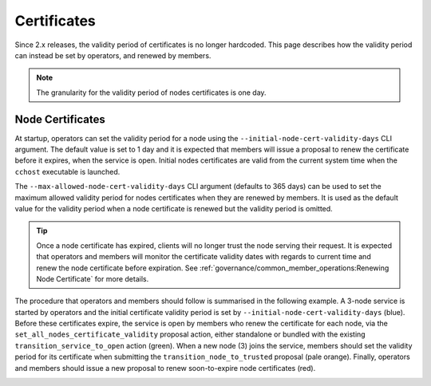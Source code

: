 Certificates
============

Since 2.x releases, the validity period of certificates is no longer hardcoded. This page describes how the validity period can instead be set by operators, and renewed by members.

.. note:: The granularity for the validity period of nodes certificates is one day.

Node Certificates
-----------------

At startup, operators can set the validity period for a node using the ``--initial-node-cert-validity-days`` CLI argument. The default value is set to 1 day and it is expected that members will issue a proposal to renew the certificate before it expires, when the service is open. Initial nodes certificates are valid from the current system time when the ``cchost`` executable is launched.

The ``--max-allowed-node-cert-validity-days`` CLI argument (defaults to 365 days) can be used to set the maximum allowed validity period for nodes certificates when they are renewed by members. It is used as the default value for the validity period when a node certificate is renewed but the validity period is omitted.

.. tip:: Once a node certificate has expired, clients will no longer trust the node serving their request. It is expected that operators and members will monitor the certificate validity dates with regards to current time and renew the node certificate before expiration. See :ref:`governance/common_member_operations:Renewing Node Certificate` for more details.

The procedure that operators and members should follow is summarised in the following example. A 3-node service is started by operators and the initial certificate validity period is set by ``--initial-node-cert-validity-days`` (blue). Before these certificates expire, the service is open by members who renew the certificate for each node, via the ``set_all_nodes_certificate_validity`` proposal action, either standalone or bundled with the existing ``transition_service_to_open`` action (green). When a new node (3) joins the service, members should set the validity period for its certificate when submitting the ``transition_node_to_trusted`` proposal (pale orange). Finally, operators and members should issue a new proposal to renew soon-to-expire node certificates (red).

.. image:: ../img/node_cert_renewal.svg